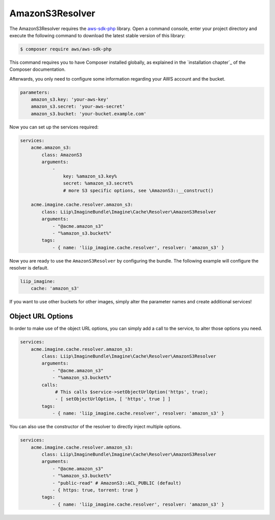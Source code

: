 AmazonS3Resolver
================

The AmazonS3Resolver requires the `aws-sdk-php`_ library. Open a command
console, enter your project directory and execute the following command to
download the latest stable version of this library:

.. code-block:: bash

    $ composer require aws/aws-sdk-php

This command requires you to have Composer installed globally, as explained
in the `installation chapter`_ of the Composer documentation.

Afterwards, you only need to configure some information regarding your AWS
account and the bucket.

.. code-block:: yaml

    parameters:
        amazon_s3.key: 'your-aws-key'
        amazon_s3.secret: 'your-aws-secret'
        amazon_s3.bucket: 'your-bucket.example.com'

Now you can set up the services required:

.. code-block:: yaml

    services:
        acme.amazon_s3:
            class: AmazonS3
            arguments:
                -
                    key: %amazon_s3.key%
                    secret: %amazon_s3.secret%
                    # more S3 specific options, see \AmazonS3::__construct()

        acme.imagine.cache.resolver.amazon_s3:
            class: Liip\ImagineBundle\Imagine\Cache\Resolver\AmazonS3Resolver
            arguments:
                - "@acme.amazon_s3"
                - "%amazon_s3.bucket%"
            tags:
                - { name: 'liip_imagine.cache.resolver', resolver: 'amazon_s3' }

Now you are ready to use the ``AmazonS3Resolver`` by configuring the bundle.
The following example will configure the resolver is default.

.. code-block:: yaml

    liip_imagine:
        cache: 'amazon_s3'

If you want to use other buckets for other images, simply alter the parameter
names and create additional services!

Object URL Options
------------------

In order to make use of the object URL options, you can simply add a call to the
service, to alter those options you need.

.. code-block:: yaml

    services:
        acme.imagine.cache.resolver.amazon_s3:
            class: Liip\ImagineBundle\Imagine\Cache\Resolver\AmazonS3Resolver
            arguments:
                - "@acme.amazon_s3"
                - "%amazon_s3.bucket%"
            calls:
                 # This calls $service->setObjectUrlOption('https', true);
                 - [ setObjectUrlOption, [ 'https', true ] ]
            tags:
                - { name: 'liip_imagine.cache.resolver', resolver: 'amazon_s3' }

You can also use the constructor of the resolver to directly inject multiple
options.

.. code-block:: yaml

    services:
        acme.imagine.cache.resolver.amazon_s3:
            class: Liip\ImagineBundle\Imagine\Cache\Resolver\AmazonS3Resolver
            arguments:
                - "@acme.amazon_s3"
                - "%amazon_s3.bucket%"
                - "public-read" # AmazonS3::ACL_PUBLIC (default)
                - { https: true, torrent: true }
            tags:
                - { name: 'liip_imagine.cache.resolver', resolver: 'amazon_s3' }

.. _`aws-sdk-php`: https://github.com/amazonwebservices/aws-sdk-for-php
.. _``installation chapter``: https://getcomposer.org/doc/00-intro.md
